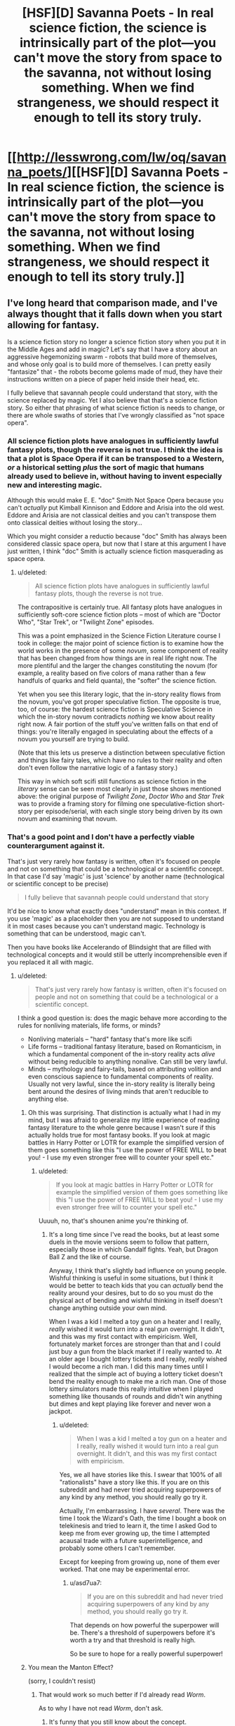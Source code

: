 #+TITLE: [HSF][D] Savanna Poets - In real science fiction, the science is intrinsically part of the plot—you can't move the story from space to the savanna, not without losing something. When we find strangeness, we should respect it enough to tell its story truly.

* [[http://lesswrong.com/lw/oq/savanna_poets/][[HSF][D] Savanna Poets - In real science fiction, the science is intrinsically part of the plot—you can't move the story from space to the savanna, not without losing something. When we find strangeness, we should respect it enough to tell its story truly.]]
:PROPERTIES:
:Author: asd7ua7
:Score: 9
:DateUnix: 1394381420.0
:DateShort: 2014-Mar-09
:END:

** I've long heard that comparison made, and I've always thought that it falls down when you start allowing for fantasy.

Is a science fiction story no longer a science fiction story when you put it in the Middle Ages and add in magic? Let's say that I have a story about an aggressive hegemonizing swarm - robots that build more of themselves, and whose only goal is to build more of themselves. I can pretty easily "fantasize" that - the robots become golems made of mud, they have their instructions written on a piece of paper held inside their head, etc.

I fully believe that savannah people could understand that story, with the science replaced by magic. Yet I also believe that that's a science fiction story. So either that phrasing of what science fiction is needs to change, or there are whole swaths of stories that I've wrongly classified as "not space opera".
:PROPERTIES:
:Author: alexanderwales
:Score: 4
:DateUnix: 1394415889.0
:DateShort: 2014-Mar-10
:END:

*** All science fiction plots have analogues in sufficiently lawful fantasy plots, though the reverse is not true. I think the idea is that a plot is Space Opera if it can be transposed to a Western, /or/ a historical setting /plus/ the sort of magic that humans already used to believe in, without having to invent especially new and interesting magic.

Although this would make E. E. "doc" Smith Not Space Opera because you can't /actually/ put Kimball Kinnison and Eddore and Arisia into the old west. Eddore and Arisia are not classical deities and you can't transpose them onto classical deities without losing the story...

Which you might consider a reductio because "doc" Smith has always been considered classic space opera, but now that I stare at this argument I have just written, I think "doc" Smith is actually science fiction masquerading as space opera.
:PROPERTIES:
:Author: EliezerYudkowsky
:Score: 3
:DateUnix: 1394487983.0
:DateShort: 2014-Mar-11
:END:

**** u/deleted:
#+begin_quote
  All science fiction plots have analogues in sufficiently lawful fantasy plots, though the reverse is not true.
#+end_quote

The contrapositive is certainly true. All fantasy plots have analogues in sufficiently soft-core science fiction plots -- most of which are "Doctor Who", "Star Trek", or "Twilight Zone" episodes.

This was a point emphasized in the Science Fiction Literature course I took in college: the major point of science fiction is to examine how the world works in the presence of some /novum/, some component of reality that has been changed from how things are in real life right now. The more plentiful and the larger the changes constituting the novum (for example, a reality based on five colors of mana rather than a few handfuls of quarks and field quanta), the "softer" the science fiction.

Yet when you see this literary logic, that the in-story reality flows from the novum, you've got proper speculative fiction. The opposite is true, too, of course: the hardest science fiction is Speculative Science in which the in-story novum contradicts /nothing/ we know about reality right now. A fair portion of the stuff you've written falls on that end of things: you're literally engaged in speculating about the effects of a novum you yourself are trying to build.

(Note that this lets us preserve a distinction between speculative fiction and things like fairy tales, which have no rules to their reality and often don't even follow the narrative logic of a fantasy story.)

This way in which soft scifi still functions as science fiction in the /literary/ sense can be seen most clearly in just those shows mentioned above: the original purpose of /Twilight Zone/, /Doctor Who/ and /Star Trek/ was to provide a framing story for filming one speculative-fiction short-story per episode/serial, with each single story being driven by its own novum and examining that novum.
:PROPERTIES:
:Score: 4
:DateUnix: 1394531460.0
:DateShort: 2014-Mar-11
:END:


*** That's a good point and I don't have a perfectly viable counterargument against it.

That's just very rarely how fantasy is written, often it's focused on people and not on something that could be a technological or a scientific concept. In that case I'd say 'magic' is just 'science' by another name (technological or scientific concept to be precise)

#+begin_quote
  I fully believe that savannah people could understand that story
#+end_quote

It'd be nice to know what exactly does "understand" mean in this context. If you use 'magic' as a placeholder then you are not supposed to understand it in most cases because you can't understand magic. Technology is something that can be understood, magic can't.

Then you have books like Accelerando of Blindsight that are filled with technological concepts and it would still be utterly incomprehensible even if you replaced it all with magic.
:PROPERTIES:
:Author: asd7ua7
:Score: 1
:DateUnix: 1394465309.0
:DateShort: 2014-Mar-10
:END:

**** u/deleted:
#+begin_quote
  That's just very rarely how fantasy is written, often it's focused on people and not on something that could be a technological or a scientific concept.
#+end_quote

I think a good question is: does the magic behave more according to the rules for nonliving materials, life forms, or minds?

- Nonliving materials -- "hard" fantasy that's more like scifi
- Life forms -- traditional fantasy literature, based on Romanticism, in which a fundamental component of the in-story reality acts /alive/ without being reducible to anything nonalive. Can still be very lawful.
- Minds -- mythology and fairy-tails, based on attributing volition and even conscious sapience to fundamental components of reality. Usually not very lawful, since the in-story reality is literally being bent around the desires of living minds that aren't reducible to anything else.
:PROPERTIES:
:Score: 3
:DateUnix: 1394531722.0
:DateShort: 2014-Mar-11
:END:

***** Oh this was surprising. That distinction is actually what I had in my mind, but I was afraid to generalize my little experience of reading fantasy literature to the whole genre because I wasn't sure if this actually holds true for most fantasy books. If you look at magic battles in Harry Potter or LOTR for example the simplified version of them goes something like this "I use the power of FREE WILL to beat you! - I use my even stronger free will to counter your spell etc."
:PROPERTIES:
:Author: asd7ua7
:Score: 1
:DateUnix: 1394550866.0
:DateShort: 2014-Mar-11
:END:

****** u/deleted:
#+begin_quote
  If you look at magic battles in Harry Potter or LOTR for example the simplified version of them goes something like this "I use the power of FREE WILL to beat you! - I use my even stronger free will to counter your spell etc."
#+end_quote

Uuuuh, no, that's shounen anime you're thinking of.
:PROPERTIES:
:Score: 2
:DateUnix: 1394553338.0
:DateShort: 2014-Mar-11
:END:

******* It's a long time since I've read the books, but at least some duels in the movie versions seem to follow that pattern, especially those in which Gandalf fights. Yeah, but Dragon Ball Z and the like of course.

Anyway, I think that's slightly bad influence on young people. Wishful thinking is useful in some situations, but I think it would be better to teach kids that you can /actually/ bend the reality around your desires, but to do so you must do the physical act of bending and wishful thinking in itself doesn't change anything outside your own mind.

When I was a kid I melted a toy gun on a heater and I really, /really/ wished it would turn into a real gun overnight. It didn't, and this was my first contact with empiricism. Well, fortunately market forces are stronger than that and I could just buy a gun from the black market if I really wanted to. At an older age I bought lottery tickets and I really, /really/ wished I would become a rich man. I did this many times until I realized that the simple act of buying a lottery ticket doesn't bend the reality enough to make me a rich man. One of those lottery simulators made this really intuitive when I played something like thousands of rounds and didn't win anything but dimes and kept playing like forever and never won a jackpot.
:PROPERTIES:
:Author: asd7ua7
:Score: 2
:DateUnix: 1394560264.0
:DateShort: 2014-Mar-11
:END:

******** u/deleted:
#+begin_quote
  When I was a kid I melted a toy gun on a heater and I really, really wished it would turn into a real gun overnight. It didn't, and this was my first contact with empiricism.
#+end_quote

Yes, we all have stories like this. I swear that 100% of all "rationalists" have a story like this. If you are on this subreddit and had never tried acquiring superpowers of any kind by any method, you should really go try it.

Actually, I'm embarrassing. I have /several/. There was the time I took the Wizard's Oath, the time I bought a book on telekinesis and tried to learn it, the time I asked God to keep me from ever growing up, the time I attempted acausal trade with a future superintelligence, and probably some others I can't remember.

Except for keeping from growing up, none of them ever worked. That one may be experimental error.
:PROPERTIES:
:Score: 2
:DateUnix: 1394562476.0
:DateShort: 2014-Mar-11
:END:

********* u/asd7ua7:
#+begin_quote
  If you are on this subreddit and had never tried acquiring superpowers of any kind by any method, you should really go try it.
#+end_quote

That depends on how powerful the superpower will be. There's a threshold of superpowers before it's worth a try and that threshold is really high.

So be sure to hope for a really powerful superpower!
:PROPERTIES:
:Author: asd7ua7
:Score: 1
:DateUnix: 1394563223.0
:DateShort: 2014-Mar-11
:END:


***** You mean the Manton Effect?

(sorry, I couldn't resist)
:PROPERTIES:
:Author: AmeteurOpinions
:Score: 1
:DateUnix: 1394552557.0
:DateShort: 2014-Mar-11
:END:

****** That would work so much better if I'd already read /Worm/.

As to why I have not read /Worm/, don't ask.
:PROPERTIES:
:Score: 2
:DateUnix: 1394553183.0
:DateShort: 2014-Mar-11
:END:

******* It's funny that you still know about the concept.
:PROPERTIES:
:Author: asd7ua7
:Score: 1
:DateUnix: 1394561410.0
:DateShort: 2014-Mar-11
:END:

******** It's less funny that I know about Google, actually.
:PROPERTIES:
:Score: 1
:DateUnix: 1394561814.0
:DateShort: 2014-Mar-11
:END:

********* Oh.
:PROPERTIES:
:Author: asd7ua7
:Score: 1
:DateUnix: 1394561865.0
:DateShort: 2014-Mar-11
:END:
